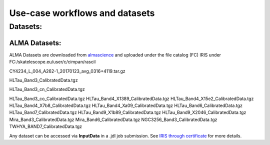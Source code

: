 ================================
Use-case workflows and datasets
================================


Datasets:
==========

ALMA Datasets:
--------------

ALMA Datasets are downloaded from `almascience <https://almascience.nrao.edu/alma-data/science-verification>`_ and uploaded under the file catalog (FC) IRIS under FC:/skatelescope.eu/user/c/cimpan/rascil

CY4234_L_004_A262-1_20170123_avg_0316+4119.tar.gz

HLTau_Band3_CalibratedData.tgz

HLTau_Band3_cn_CalibratedData.tgz

HLTau_Band3_co_CalibratedData.tgz
HLTau_Band4_X1389_CalibratedData.tgz
HLTau_Band4_X15e2_CalibratedData.tgz
HLTau_Band4_X7b8_CalibratedData.tgz
HLTau_Band4_Xa09_CalibratedData.tgz
HLTau_Band6_CalibratedData.tgz
HLTau_Band7_CalibratedData.tgz
HLTau_Band9_X1b89_CalibratedData.tgz
HLTau_Band9_X2046_CalibratedData.tgz
Mira_Band3_CalibratedData.tgz
Mira_Band6_CalibratedData.tgz
NGC3256_Band3_CalibratedData.tgz
TWHYA_BAND7_CalibratedData.tgz

Any dataset can be accessed via **InputData** in a .jdl job submission. See `IRIS through certificate <https://irisdocumentation.readthedocs.io/en/latest/JobSub.html#iris-through-certificate>`_ for more details.


